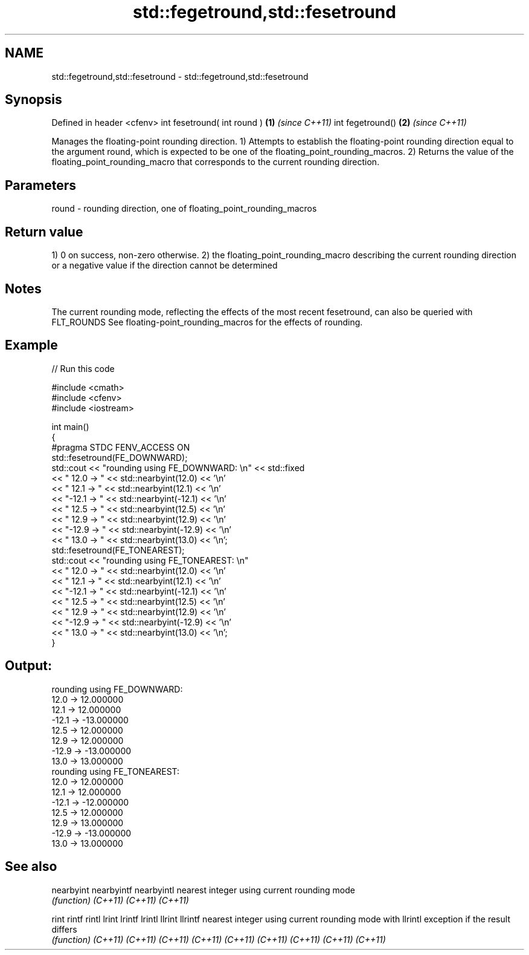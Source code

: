 .TH std::fegetround,std::fesetround 3 "2020.03.24" "http://cppreference.com" "C++ Standard Libary"
.SH NAME
std::fegetround,std::fesetround \- std::fegetround,std::fesetround

.SH Synopsis

Defined in header <cfenv>
int fesetround( int round ) \fB(1)\fP \fI(since C++11)\fP
int fegetround()            \fB(2)\fP \fI(since C++11)\fP

Manages the floating-point rounding direction.
1) Attempts to establish the floating-point rounding direction equal to the argument round, which is expected to be one of the floating_point_rounding_macros.
2) Returns the value of the floating_point_rounding_macro that corresponds to the current rounding direction.

.SH Parameters


round - rounding direction, one of floating_point_rounding_macros


.SH Return value

1) 0 on success, non-zero otherwise.
2) the floating_point_rounding_macro describing the current rounding direction or a negative value if the direction cannot be determined

.SH Notes

The current rounding mode, reflecting the effects of the most recent fesetround, can also be queried with FLT_ROUNDS
See floating-point_rounding_macros for the effects of rounding.

.SH Example


// Run this code

  #include <cmath>
  #include <cfenv>
  #include <iostream>

  int main()
  {
      #pragma STDC FENV_ACCESS ON
      std::fesetround(FE_DOWNWARD);
      std::cout << "rounding using FE_DOWNWARD: \\n" << std::fixed
                << " 12.0 ->  " << std::nearbyint(12.0) << '\\n'
                << " 12.1 ->  " << std::nearbyint(12.1) << '\\n'
                << "-12.1 -> " << std::nearbyint(-12.1) << '\\n'
                << " 12.5 ->  " << std::nearbyint(12.5) << '\\n'
                << " 12.9 ->  " << std::nearbyint(12.9) << '\\n'
                << "-12.9 -> " << std::nearbyint(-12.9) << '\\n'
                << " 13.0 ->  " << std::nearbyint(13.0) << '\\n';
      std::fesetround(FE_TONEAREST);
      std::cout << "rounding using FE_TONEAREST: \\n"
                << " 12.0 ->  " << std::nearbyint(12.0) << '\\n'
                << " 12.1 ->  " << std::nearbyint(12.1) << '\\n'
                << "-12.1 -> " << std::nearbyint(-12.1) << '\\n'
                << " 12.5 ->  " << std::nearbyint(12.5) << '\\n'
                << " 12.9 ->  " << std::nearbyint(12.9) << '\\n'
                << "-12.9 -> " << std::nearbyint(-12.9) << '\\n'
                << " 13.0 ->  " << std::nearbyint(13.0) << '\\n';
  }

.SH Output:

  rounding using FE_DOWNWARD:
   12.0 ->  12.000000
   12.1 ->  12.000000
  -12.1 -> -13.000000
   12.5 ->  12.000000
   12.9 ->  12.000000
  -12.9 -> -13.000000
   13.0 ->  13.000000
  rounding using FE_TONEAREST:
   12.0 ->  12.000000
   12.1 ->  12.000000
  -12.1 -> -12.000000
   12.5 ->  12.000000
   12.9 ->  13.000000
  -12.9 -> -13.000000
   13.0 ->  13.000000


.SH See also



nearbyint
nearbyintf
nearbyintl nearest integer using current rounding mode
           \fI(function)\fP
\fI(C++11)\fP
\fI(C++11)\fP
\fI(C++11)\fP

rint
rintf
rintl
lrint
lrintf
lrintl
llrint
llrintf    nearest integer using current rounding mode with
llrintl    exception if the result differs
           \fI(function)\fP
\fI(C++11)\fP
\fI(C++11)\fP
\fI(C++11)\fP
\fI(C++11)\fP
\fI(C++11)\fP
\fI(C++11)\fP
\fI(C++11)\fP
\fI(C++11)\fP
\fI(C++11)\fP





